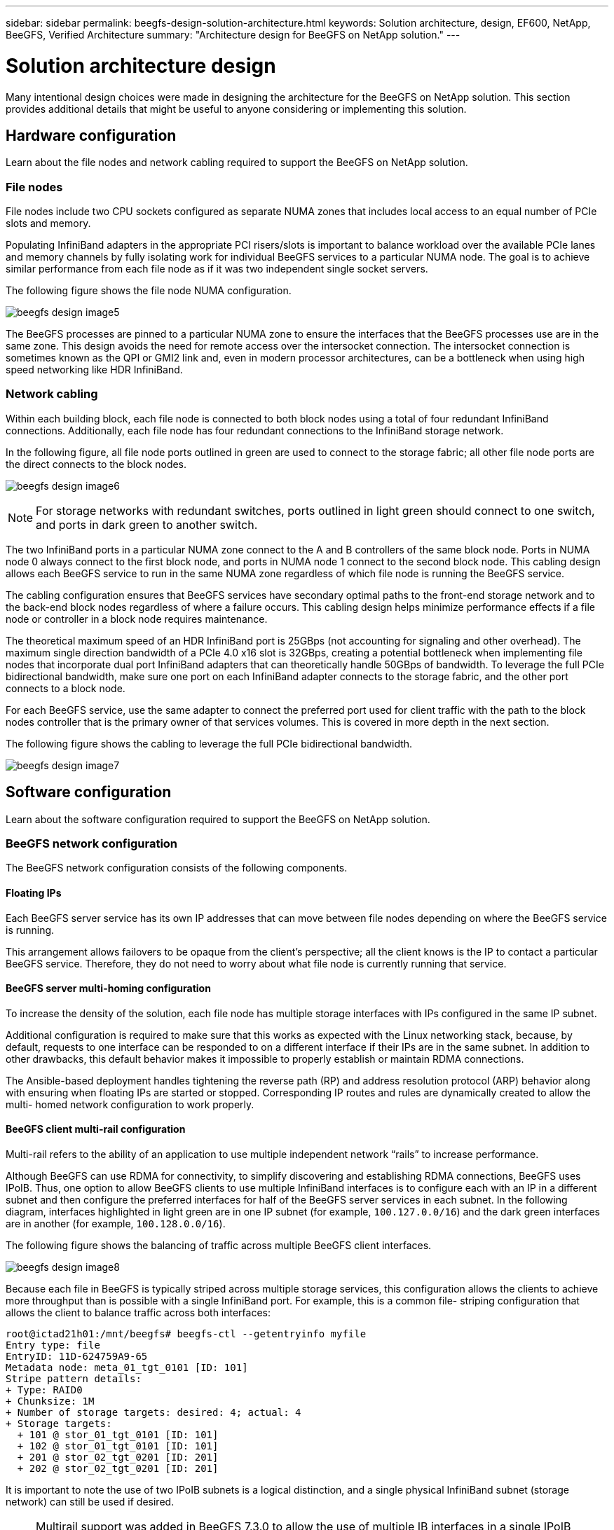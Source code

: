 ---
sidebar: sidebar
permalink: beegfs-design-solution-architecture.html
keywords: Solution architecture, design, EF600, NetApp, BeeGFS, Verified Architecture
summary: "Architecture design for BeeGFS on NetApp solution."
---

= Solution architecture design
:hardbreaks:
:nofooter:
:icons: font
:linkattrs:
:imagesdir: ./media/

//
// This file was created with NDAC Version 2.0 (August 17, 2020)
//
// 2022-04-29 10:21:46.087339
//

[.lead]
Many intentional design choices were made in designing the architecture for the BeeGFS on NetApp solution. This section provides additional details that might be useful to anyone considering or implementing this solution.

== Hardware configuration
Learn about the file nodes and network cabling required to support the BeeGFS on NetApp solution.

=== File nodes

File nodes include two CPU sockets configured as separate NUMA zones that includes local access to an equal number of PCIe slots and memory.

Populating InfiniBand adapters in the appropriate PCI risers/slots is important to balance workload over the available PCIe lanes and memory channels by fully isolating work for individual BeeGFS services to a particular NUMA node. The goal is to achieve similar performance from each file node as if it was two independent single socket servers.

The following figure shows the file node NUMA configuration.

image:../media/beegfs-design-image5.png[]

The BeeGFS processes are pinned to a particular NUMA zone to ensure the interfaces that the BeeGFS processes use are in the same zone. This design avoids the need for remote access over the intersocket connection. The intersocket connection is sometimes known as the QPI or GMI2 link and, even in modern processor architectures, can be a bottleneck when using high speed networking like HDR InfiniBand.

=== Network cabling

Within each building block,  each file node is connected to both block nodes using a total of four redundant InfiniBand connections.  Additionally, each file node has four redundant connections to the InfiniBand storage network.

In the following figure, all file node ports outlined in green are used to connect to the storage fabric; all other file node ports are the direct connects to the block nodes.

image:../media/beegfs-design-image6.png[]

[NOTE]
For storage networks with redundant switches, ports outlined in light green should connect to one switch, and ports in dark green to another switch.

The two InfiniBand ports in a particular NUMA zone connect to the A and B controllers of the same block node.  Ports in NUMA node 0 always connect to the first block node, and ports in NUMA node 1 connect to the second block node.  This cabling design allows each BeeGFS service to run in the same NUMA zone regardless of which file node is running the BeeGFS service.

The cabling configuration ensures that BeeGFS services have secondary optimal paths to the front-end storage network and to the back-end block nodes regardless of where a failure occurs. This cabling design helps minimize performance effects if a file node or controller in a block node requires maintenance.

The theoretical maximum speed of an HDR InfiniBand port is 25GBps (not accounting for signaling and other overhead). The maximum single direction bandwidth of a PCIe 4.0 x16 slot is 32GBps, creating a potential bottleneck when implementing file nodes that incorporate dual port InfiniBand adapters that can theoretically handle 50GBps of bandwidth. To leverage the full PCIe bidirectional bandwidth, make sure one port on each InfiniBand adapter connects to the storage fabric, and the other port connects to a block node.

For each BeeGFS service, use the same adapter to connect the preferred port used for client traffic with the path to the block nodes controller that is the primary owner of that services volumes.  This is covered in more depth in the next section.

The following figure shows the cabling to leverage the full PCIe bidirectional bandwidth.

image:../media/beegfs-design-image7.png[]

== Software configuration
Learn about the software configuration required to support the BeeGFS on NetApp solution.

=== BeeGFS network configuration
The BeeGFS network configuration consists of the following components.

==== Floating IPs
Each BeeGFS server service has its own IP addresses that can move between file nodes depending on where the BeeGFS service is running.

This arrangement allows failovers to be opaque from the client’s perspective;  all the client knows is the IP to contact a particular BeeGFS service. Therefore, they do not need to worry about what file node is currently running that service.

==== BeeGFS server multi-homing configuration
To increase the density of the solution,  each file node has multiple storage interfaces with IPs configured in the same IP subnet.

Additional configuration is required to make sure that this works as expected with the Linux networking stack, because,  by default,  requests to one interface can be responded to on a different interface if their IPs are in the same subnet. In addition to other drawbacks, this default behavior makes it impossible to properly establish or maintain RDMA connections.

The Ansible-based deployment handles tightening the reverse path (RP) and address resolution protocol (ARP) behavior along with ensuring when floating IPs are started or stopped. Corresponding IP routes and rules are dynamically created to allow the multi- homed network configuration to work properly.

==== BeeGFS client multi-rail configuration
Multi-rail refers to the ability of an application to use multiple independent network “rails” to increase performance.

Although BeeGFS can use RDMA for connectivity, to simplify discovering and establishing RDMA connections, BeeGFS uses IPoIB. Thus, one option to allow BeeGFS clients to use multiple InfiniBand interfaces is to configure each with an IP in a different subnet and then configure the preferred interfaces for half of the BeeGFS server services in each subnet.  In the following diagram,  interfaces highlighted in light green are in one IP subnet (for example, `100.127.0.0/16`) and the dark green interfaces are in another (for example, `100.128.0.0/16`).

The following figure shows the balancing of traffic across multiple BeeGFS client interfaces.

image:../media/beegfs-design-image8.png[]

Because each file in BeeGFS is typically striped across multiple storage services, this configuration allows the clients to achieve more throughput than is possible with a single InfiniBand port. For example,  this is a common file- striping configuration that allows the client to balance traffic across both interfaces:

....
root@ictad21h01:/mnt/beegfs# beegfs-ctl --getentryinfo myfile
Entry type: file
EntryID: 11D-624759A9-65
Metadata node: meta_01_tgt_0101 [ID: 101]
Stripe pattern details:
+ Type: RAID0
+ Chunksize: 1M
+ Number of storage targets: desired: 4; actual: 4
+ Storage targets:
  + 101 @ stor_01_tgt_0101 [ID: 101]
  + 102 @ stor_01_tgt_0101 [ID: 101]
  + 201 @ stor_02_tgt_0201 [ID: 201]
  + 202 @ stor_02_tgt_0201 [ID: 201]
....

It is important to note the use of two IPoIB subnets is a logical distinction, and a single physical InfiniBand subnet (storage network) can still be used if desired.

[NOTE]
Multirail support was added in BeeGFS 7.3.0 to allow the use of multiple IB interfaces in a single IPoIB subnet. This NetApp Verified Architecture was developed prior to the general availability of BeeGFS 7.3.0 and thus demonstrates the use of two IP subnets to use two IB interfaces on the BeeGFS clients. One advantage of the multiple IP subnet approach is eliminating the need to https://doc.beegfs.io/7.3.0/advanced_topics/rdma_support.html[configure multihoming^] on BeeGFS client nodes.

=== Block node configuration

Block nodes are comprised of two active/active RAID controllers all with shared access to the same set of drives. Typically,  each controller owns half the volumes configured on the system but can take over for the other controller as needed.

Multipathing software on the file nodes is responsible for determining the active/optimized path to each volume and automatically moving to the alternate path in the event of a cable, adapter, or controller failure.

The following diagram shows the controller layout in EF600 block nodes.

image:../media/beegfs-design-image9.png[]

To facilitate the shared-disk HA solution,  volumes are mapped to both file nodes so that they can take over for each other as needed. The following diagram shows an example of how BeeGFS service and preferred volume ownership is configured for maximum performance. The interface to the left of each BeeGFS service indicates the preferred interface that clients and other services use to contact it.

image:../media/beegfs-design-image10.png[]

In the previous example,  clients and server services prefer to communicate with storage service 1 using interface i1b. Storage service 1 uses interface i1a as the preferred path to communicate with its volumes (storage_tgt_101, 102) on controller A of the first block node.  This arrangement allows us to make use of the full bidirectional PCIe bandwidth available to the InfiniBand adapter and achieve better performance from a dual- port HDR InfiniBand adapter than would otherwise be possible with PCIe 4.0.

==== Performance tuning for block nodes

Based on the configuration profiles applied to a particular BeeGFS building block, the volume groups configured on the block nodes change slightly. For example, with a 24-drive EF600 block node:

* For the single base building block, including BeeGFS management, metadata, and storage services:
** 1x 2+2 RAID 10 volume group for BeeGFS management and metadata services
** 2x 8+10 RAID 6 volume groups for BeeGFS storage services
* For a BeeGFS metadata + storage building block:
** 1x 2+2 RAID 10 volume group for BeeGFS metadata services
** 2x 8+2 RAID 6 volume groups for BeeGFS storage services
* For BeeGFS storage only building block:
** 2x 10+2 RAID 6 volume groups for BeeGFS storage services

[NOTE]
As BeeGFS needs significantly less storage space for management and metadata versus storage, one option is to use smaller drives for the RAID 10 volume groups. Smaller drives should be populated in the outermost drive slots. For more information, see NVA-1164-DEPLOY-BeeGFS on NetApp deployment guide (xref).

These are all configured by the Ansible- based deployment, along with several other settings generally recommended to optimize performance/behavior including:

* Adjusting the global cache block size to 32KiB and adjusting demand-based cache flushing to 80%.
* Disabling autoload balancing (ensuring controller volume assignments stay as intended).
* Enabling read caching and disabling read- ahead caching.
* Enabling write caching with mirroring and requiring battery backup so that caches persist through failure of a block node controller.
* Specifying the order drives are assigned to volume groups balancing I/O across available drive channels.

[NOTE]
For a full list of available performance tuning parameters, see NVA-1164-DEPLOY: BeeGFS on NetApp deployment guide (xref).

=== File node configuration
Learn about the file node configuration required to support the BeeGFS on NetApp solution.

==== High availability clustering

Typically, when you start a BeeGFS service (with or without HA), a few resources must be in place:

* IP addresses where the service is reachable at, typically configured by Network Manager.
* Underlying file systems used as the targets for BeeGFS to store data.  These are typically defined in `/etc/fstab` and mounted by Systemd.
* A Systemd service responsible for starting BeeGFS processes once the other resources are ready.Without additional software,  these resources are only able to start on a single node. Therefore, if the node goes offline for any reason, a portion of the BeeGFS filesystem is inaccessible.

To facilitate failover of BeeGFS services between multiple nodes, the file nodes in the NetApp BeeGFS building blocks are configured into an HA cluster.  This cluster is built on two widely used Linux HA projects, https://access.redhat.com/documentation/en-us/red_hat_enterprise_linux/8/html/configuring_and_managing_high_availability_clusters/assembly_overview-of-high-availability-configuring-and-managing-high-availability-clusters[Corosync for cluster membership and Pacemaker for cluster resource management^]. NetApp has also authored and extended several open cluster framework (OCF) resource agents that implement functionality that allows the cluster to intelligently start and monitor these BeeGFS resources.

When BeeGFS is running in an HA cluster, all BeeGFS services and underlying resources are managed by Pacemaker. Each BeeGFS service and the resources it depends on are configured into a resource group, which ensures resources are started and stopped in the correct order and collocated on the same node. For each BeeGFS resource group,  Pacemaker also runs a custom BeeGFS monitoring resource that is responsible for detecting failure conditions and intelligently triggering failovers when a BeeGFS service is no longer accessible on a particular node.

The following figure shows the Pacemaker-controlled BeeGFS services and dependencies.

image:../media/beegfs-design-image11.png[]

[NOTE]
So that multiple BeeGFS services of the same type are started on the same node, Pacemaker is configured to start BeeGFS services using the https://doc.beegfs.io/latest/advanced_topics/multimode.html[Multi Mode^] configuration method.

Because BeeGFS services must be able to start on multiple nodes, the configuration file for each service (normally located at `/etc/beegfs`) is stored on one of the E-Series volumes used as the BeeGFS target for that service. This makes the configuration along with the data for a particular BeeGFS service accessible to all nodes that might need to run the service.

....
# tree stor_01_tgt_0101/ -L 2
stor_01_tgt_0101/
├── data
│   ├── benchmark
│   ├── buddymir
│   ├── chunks
│   ├── format.conf
│   ├── lock.pid
│   ├── nodeID
│   ├── nodeNumID
│   ├── originalNodeID
│   ├── targetID
│   └── targetNumID
└── storage_config
    ├── beegfs-storage.conf
    ├── connInterfacesFile.conf
    └── connNetFilterFile.conf
....

Because multiple nodes can start each BeeGFS service, Pacemaker must make sure each service and dependent resources are only running on one node at a time.  For example, if two nodes try to start the same BeeGFS service,  there is a risk of data corruption if they both try to write to the same files on the underlying target. To avoid this scenario,  Pacemaker relies on Corosync to reliably keep the state of the overall cluster in sync across all nodes and establish quorum.

If a failure occurs in the cluster,  Pacemaker reacts and restarts BeeGFS resources on another node.  In some scenarios,  Pacemaker might not be able to communicate with the original faulty node to confirm the resources are stopped. To verify that the node is down before restarting BeeGFS resources elsewhere,  Pacemaker fences off the faulty node, ideally by removing power. Many open-source fencing agents are available that enable Pacemaker to fence a node with a power distribution unit (PDU) or by using the server baseboard management controller (BMC) with APIs such as Redfish.

== Performance tuning

Although BeeGFS provides reasonable performance out of the box, NetApp has developed a set of recommended tuning parameters to maximize performance, especially given the capabilities of the underlying E-Series block nodes and to account for any special requirements need to run BeeGFS in a shared-disk HA architecture.

The available tuning parameters can be sorted into three categories:

* Mandatory parameters that affect how BeeGFS services are configured, and E-Series volumes (block devices) used as BeeGFS targets are formatted and mounted by Pacemaker. This includes the following:
** Optimizing initial volume formatting based on the target type (such as management, metadata, or storage), along with the RAID configuration and segment size of the underlying volume.
** Adjusting how Pacemaker mounts each volume to ensure that changes are immediately flushed to E-series block nodes,  which prevents data loss when file nodes fail with active writes in progress.
* Optional parameters set in the UEFI/BIOS of file nodes.  These parameters vary based on the server model used as a file node.  For verified file nodes like the Lenovo SR665,  these are listed in the appendix section of NVA-1164-DEPLOY: BeeGFS on NetApp deployment guide (xref) and must be manually applied based on the server model in use.
* Optional parameters set in the Linux kernel/operating system installed on the file node. These parameters can be automatically applied as part of deploying the BeeGFS on NetApp solution using Ansible. The provided defaults are what were used to validate this NetApp Verified Architecture and can be further tuned to specific workloads or use cases.Examples of optional parameters that can be tuned by Ansible include the following:

* Configuring I/O queues on the E-Series block devices used as BeeGFS targets including adjusting the scheduling algorithm based on the device type (NVMe, HDD, and so on), increasing the number of outstanding requests, adjusting request sizes, and optimizing read ahead behavior.
* Adjusting virtual memory settings for optimal sustained streaming performance.
* Setting the CPU frequency governor and adjusting other CPU configuration for max performance.
* Increasing the maximum read request size for Mellanox HCAs.

[NOTE]
For a full list of available performance tuning parameters, see NVA-1164-DEPLOY: BeeGFS on NetApp deployment guide (xref).

== Deployment strategy

Ansible is a popular IT automation engine used to automate cloud provisioning, configuration management,  and other aspects of application deployments and intra-service orchestration ( https://www.ansible.com/overview/how-ansible-works?hsLang=en-us[reference^]). Ansible allows companies such as NetApp to expand on built-in functionality using https://galaxy.ansible.com/netapp_eseries[Collections^] hosted on Ansible Galaxy. Collections include modules that perform some specific function or task (like create an E-Series volume) and roles that can call multiple modules and other roles to automate the multiple tasks needed to bring even the most complex systems to a desired state.

Due to the number of steps involved in deploying this NetApp Validated Architecture,  attempting to manually deploy BeeGFS on NetApp is not supported. Instead, the NVA-1164-DEPLOY: BeeGFS on NetApp deployment guide (xref) walks through the steps needed to physically assemble and build out an Ansible inventory to deploy and manage a BeeGFS HA cluster optimized for the second-generation building block design.

This automated approach drastically simplifies and reduces the time needed to deploy the BeeGFS file system and underlying HA cluster. This approach also simplifies the addition of building blocks to expand existing file systems.  A role is also provided that can optionally configure the BeeGFS client and mount BeeGFS to cluster login and compute and GPU nodes.

